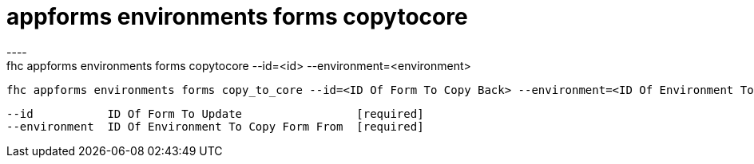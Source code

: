 [[appforms-environments-forms-copytocore]]
= appforms environments forms copytocore
----
fhc appforms environments forms copytocore --id=<id> --environment=<environment>

  fhc appforms environments forms copy_to_core --id=<ID Of Form To Copy Back> --environment=<ID Of Environment To Copy Form From>    Copy A Form Definition From An Environment To Master Copy.


  --id           ID Of Form To Update                 [required]
  --environment  ID Of Environment To Copy Form From  [required]

----
